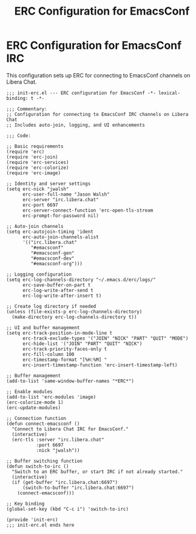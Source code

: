 #+TITLE: ERC Configuration for EmacsConf
#+PROPERTY: header-args:elisp :tangle ~/.emacs.d/lisp/init-erc.el :mkdirp yes

* ERC Configuration for EmacsConf IRC
This configuration sets up ERC for connecting to EmacsConf channels on Libera Chat.

#+begin_src elisp
;;; init-erc.el --- ERC configuration for EmacsConf -*- lexical-binding: t -*-

;;; Commentary:
;; Configuration for connecting to EmacsConf IRC channels on Libera Chat
;; Includes auto-join, logging, and UI enhancements

;;; Code:

;; Basic requirements
(require 'erc)
(require 'erc-join)
(require 'erc-services)
(require 'erc-colorize)
(require 'erc-image)

;; Identity and server settings
(setq erc-nick "jwalsh"
      erc-user-full-name "Jason Walsh"
      erc-server "irc.libera.chat"
      erc-port 6697
      erc-server-connect-function 'erc-open-tls-stream
      erc-prompt-for-password nil)

;; Auto-join channels
(setq erc-autojoin-timing 'ident
      erc-auto-join-channels-alist 
      '(("irc.libera.chat" 
         "#emacsconf"
         "#emacsconf-gen"
         "#emacsconf-dev"
         "#emacsconf-org")))

;; Logging configuration
(setq erc-log-channels-directory "~/.emacs.d/erc/logs/"
      erc-save-buffer-on-part t
      erc-log-write-after-send t
      erc-log-write-after-insert t)

;; Create log directory if needed
(unless (file-exists-p erc-log-channels-directory)
  (make-directory erc-log-channels-directory t))

;; UI and buffer management
(setq erc-track-position-in-mode-line t
      erc-track-exclude-types '("JOIN" "NICK" "PART" "QUIT" "MODE")
      erc-hide-list '("JOIN" "PART" "QUIT" "NICK")
      erc-track-priority-faces-only t
      erc-fill-column 100
      erc-timestamp-format "[%H:%M] "
      erc-insert-timestamp-function 'erc-insert-timestamp-left)

;; Buffer management
(add-to-list 'same-window-buffer-names "*ERC*")

;; Enable modules
(add-to-list 'erc-modules 'image)
(erc-colorize-mode 1)
(erc-update-modules)

;; Connection function
(defun connect-emacsconf ()
  "Connect to Libera Chat IRC for EmacsConf."
  (interactive)
  (erc-tls :server "irc.libera.chat"
           :port 6697
           :nick "jwalsh"))

;; Buffer switching function
(defun switch-to-irc ()
  "Switch to an ERC buffer, or start IRC if not already started."
  (interactive)
  (if (get-buffer "irc.libera.chat:6697")
      (switch-to-buffer "irc.libera.chat:6697")
    (connect-emacsconf)))

;; Key binding
(global-set-key (kbd "C-c i") 'switch-to-irc)

(provide 'init-erc)
;;; init-erc.el ends here
#+end_src
